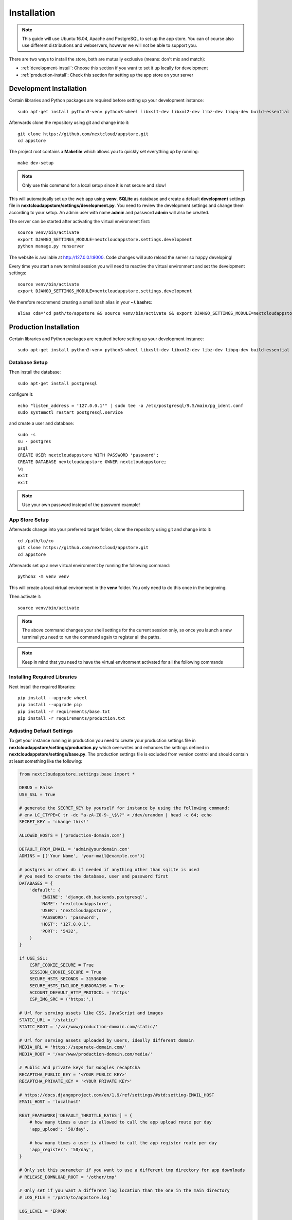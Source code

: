Installation
============
.. note:: This guide will use Ubuntu 16.04, Apache and PostgreSQL to set up the app store. You can of course also use different distributions and webservers, however we will not be able to support you.

There are two ways to install the store, both are mutually exclusive (means: don't mix and match):

* :ref:`development-install`: Choose this section if you want to set it up locally for development
* :ref:`production-install`: Check this section for setting up the app store on your server

.. _development-install:

Development Installation
------------------------
Certain libraries and Python packages are required before setting up your development instance::

    sudo apt-get install python3-venv python3-wheel libxslt-dev libxml2-dev libz-dev libpq-dev build-essential python3-dev python3-setuptools git gettext libssl-dev

Afterwards clone the repository using git and change into it::

    git clone https://github.com/nextcloud/appstore.git
    cd appstore

The project root contains a **Makefile** which allows you to quickly set everything up by running::

    make dev-setup

.. note:: Only use this command for a local setup since it is not secure and slow!

This will automatically set up the web app using **venv**, **SQLite** as database and create a default **development** settings file in **nextcloudappstore/settings/development.py**. You need to review the development settings and change them according to your setup. An admin user with name **admin** and password **admin** will also be created.

The server can be started after activating the virtual environment first::

    source venv/bin/activate
    export DJANGO_SETTINGS_MODULE=nextcloudappstore.settings.development
    python manage.py runserver

The website is available at `http://127.0.0.1:8000 <http://127.0.0.1:8000>`_. Code changes will auto reload the server so happy developing!

Every time you start a new terminal session you will need to reactive the virtual environment and set the development settings::

    source venv/bin/activate
    export DJANGO_SETTINGS_MODULE=nextcloudappstore.settings.development

We therefore recommend creating a small bash alias in your **~/.bashrc**::

    alias cda='cd path/to/appstore && source venv/bin/activate && export DJANGO_SETTINGS_MODULE=nextcloudappstore.settings.development'

.. _production-install:

Production Installation
-----------------------
Certain libraries and Python packages are required before setting up your development instance::

    sudo apt-get install python3-venv python3-wheel libxslt-dev libxml2-dev libz-dev libpq-dev build-essential python3-dev python3-setuptools git gettext libssl-dev


Database Setup
~~~~~~~~~~~~~~
Then install the database::

    sudo apt-get install postgresql

configure it::

    echo "listen_address = '127.0.0.1'" | sudo tee -a /etc/postgresql/9.5/main/pg_ident.conf
    sudo systemctl restart postgresql.service

and create a user and database::

    sudo -s
    su - postgres
    psql
    CREATE USER nextcloudappstore WITH PASSWORD 'password';
    CREATE DATABASE nextcloudappstore OWNER nextcloudappstore;
    \q
    exit
    exit

.. note:: Use your own password instead of the password example!

App Store Setup
~~~~~~~~~~~~~~~

Afterwards change into your preferred target folder, clone the repository using git and change into it::

    cd /path/to/co
    git clone https://github.com/nextcloud/appstore.git
    cd appstore

Afterwards set up a new virtual environment by running the following command::

    python3 -m venv venv

This will create a local virtual environment in the **venv** folder. You only need to do this once in the beginning.

Then activate it::

    source venv/bin/activate

.. note:: The above command changes your shell settings for the current session only, so once you launch a new terminal you need to run the command again to register all the paths.

.. note:: Keep in mind that you need to have the virtual environment activated for all the following commands

Installing Required Libraries
~~~~~~~~~~~~~~~~~~~~~~~~~~~~~

Next install the required libraries::

    pip install --upgrade wheel
    pip install --upgrade pip
    pip install -r requirements/base.txt
    pip install -r requirements/production.txt

Adjusting Default Settings
~~~~~~~~~~~~~~~~~~~~~~~~~~
To get your instance running in production you need to create your production settings file in **nextcloudappstore/settings/production.py** which overwrites and enhances the settings defined in **nextcloudappstore/settings/base.py**. The production settings file is excluded from version control and should contain at least something like the following:

.. code-block:: python

    from nextcloudappstore.settings.base import *

    DEBUG = False
    USE_SSL = True

    # generate the SECRET_KEY by yourself for instance by using the following command:
    # env LC_CTYPE=C tr -dc "a-zA-Z0-9-_\$\?" < /dev/urandom | head -c 64; echo
    SECRET_KEY = 'change this!'

    ALLOWED_HOSTS = ['production-domain.com']

    DEFAULT_FROM_EMAIL = 'admin@yourdomain.com'
    ADMINS = [('Your Name', 'your-mail@example.com')]

    # postgres or other db if needed if anything other than sqlite is used
    # you need to create the database, user and password first
    DATABASES = {
        'default': {
            'ENGINE': 'django.db.backends.postgresql',
            'NAME': 'nextcloudappstore',
            'USER': 'nextcloudappstore',
            'PASSWORD': 'password',
            'HOST': '127.0.0.1',
            'PORT': '5432',
        }
    }

    if USE_SSL:
        CSRF_COOKIE_SECURE = True
        SESSION_COOKIE_SECURE = True
        SECURE_HSTS_SECONDS = 31536000
        SECURE_HSTS_INCLUDE_SUBDOMAINS = True
        ACCOUNT_DEFAULT_HTTP_PROTOCOL = 'https'
        CSP_IMG_SRC = ('https:',)

    # Url for serving assets like CSS, JavaScript and images
    STATIC_URL = '/static/'
    STATIC_ROOT = '/var/www/production-domain.com/static/'

    # Url for serving assets uploaded by users, ideally different domain
    MEDIA_URL = 'https://separate-domain.com/'
    MEDIA_ROOT = '/var/www/production-domain.com/media/'

    # Public and private keys for Googles recaptcha
    RECAPTCHA_PUBLIC_KEY = '<YOUR PUBLIC KEY>'
    RECAPTCHA_PRIVATE_KEY = '<YOUR PRIVATE KEY>'

    # https://docs.djangoproject.com/en/1.9/ref/settings/#std:setting-EMAIL_HOST
    EMAIL_HOST = 'localhost'

    REST_FRAMEWORK['DEFAULT_THROTTLE_RATES'] = {
        # how many times a user is allowed to call the app upload route per day
        'app_upload': '50/day',

        # how many times a user is allowed to call the app register route per day
        'app_register': '50/day',
    }

    # Only set this parameter if you want to use a different tmp directory for app downloads
    # RELEASE_DOWNLOAD_ROOT = '/other/tmp'

    # Only set if you want a different log location than the one in the main directory
    # LOG_FILE = '/path/to/appstore.log'

    LOG_LEVEL = 'ERROR'

    LOGGING['handlers']['file']['filename'] = LOG_FILE
    LOGGING['handlers']['file']['level'] = LOG_LEVEL
    LOGGING['loggers']['django']['level'] = LOG_LEVEL

    # minimum number of comments to calculate a rating
    RATING_THRESHOLD = 5

    # number of days to include from today in the recent ratings calculation
    RATING_RECENT_DAY_RANGE = 90

    # Defaults to true, can be used to for development to only warn when the
    # certificate check failed
    # VALIDATE_CERTIFICATES = True

Then set the file as the active settings file::

    export DJANGO_SETTINGS_MODULE=nextcloudappstore.settings.production

.. note:: Absolutely make sure to generate a new **SECRET_KEY** value! Use the following command for instance to generate a token:

::

    env LC_CTYPE=C tr -dc "a-zA-Z0-9-_\$\?" < /dev/urandom | head -c 64; echo

For more settings, check the `settings documentation <https://docs.djangoproject.com/en/1.9/ref/settings/>`_.


Creating the Database Schema
~~~~~~~~~~~~~~~~~~~~~~~~~~~~
After all settings are adjusted, create the database schema by running the following command::

    python manage.py migrate

Creating an Admin User
~~~~~~~~~~~~~~~~~~~~~~
To create the initial admin user and verify his email, run the following command::

    python manage.py createsuperuser --username admin --email admin@admin.com
    echo "from django.contrib.auth.models import User; from allauth.account.models import EmailAddress; EmailAddress.objects.create(user=User.objects.get(username='admin'), email='admin@example.com', verified=True, primary=True)" | python manage.py shell --settings nextcloudappstore.settings.production

The first command will ask for the password.

Loading Initial Data
~~~~~~~~~~~~~~~~~~~~
To prepopulate the database with categories and other data run the following command::

    python manage.py loaddata nextcloudappstore/**/fixtures/*.json

Initializing Translations
~~~~~~~~~~~~~~~~~~~~~~~~~
To import all translations run::

    python manage.py compilemessages
    python manage.py importdbtranslations

Placing Static Content
~~~~~~~~~~~~~~~~~~~~~~
Django web apps usually ship static content such as JavaScript, CSS and images inside the project folder's apps. In order for them to be served by your web server they need to be gathered and placed inside a folder accessible by your server. To do that first create the appropriate folders::

    sudo mkdir -p /var/www/production-domain.com/static/
    sudo mkdir -p  /var/www/production-domain.com/media/

Then copy the files into the folders by executing the following commands::

    sudo chown -R $(whoami):users /var/www
    python manage.py collectstatic
    sudo chown -R www-data:www-data /var/www

This will place the contents inside the folder configured under the key **STATIC_ROOT** and **MEDIA_ROOT** inside your **nextcloudappstore/settings/production.py**

Configuring the Web-Server
~~~~~~~~~~~~~~~~~~~~~~~~~~
First install Apache and mod_wsgi::

    sudo apt-get install apache2 libapache2-mod-wsgi-py3

Then adjust the config in **/etc/apache2/sites-enabled/default.conf** and add the following configuration to your **VirtualHost** section:

.. code-block:: apache

    <VirtualHost *:80>

    WSGIDaemonProcess apps python-home=/path/to/appstore/venv python-path=/path/to/appstore
    WSGIProcessGroup apps
    WSGIScriptAlias / /path/to/appstore/nextcloudappstore/wsgi.py
    WSGIPassAuthorization On
    Alias /static/ /var/www/production-domain.com/static/
    Alias /schema/apps/info.xsd /path/to/appstore/nextcloudappstore/core/api/v1/release/info.xsd

    <Directory /path/to/appstore/nextcloudappstore>
        <Files wsgi.py>
            Require all granted
        </Files>
    </Directory>

    <Directory /path/to/appstore/nextcloudappstore/core/api/v1/release>
        <Files info.xsd>
            Require all granted
        </Files>
    </Directory>

    <Directory /var/www/production-domain.com/static/>
        Require all granted
        AllowOverride None
    </Directory>

    <Directory /var/www/production-domain.com/media/>
        Require all granted
        AllowOverride None
    </Directory>

    </VirtualHost>

.. note:: Your configuration will look different depending on where you place your static files and if you enable SSL. This is just a very minimal non HTTPS example.

Finally restart Apache::

    sudo systemctl restart apache2

Logging
~~~~~~~

Depending on where you have configured the log file location, you need to give your web server access to it. By default the logfile is in the main directory which also contains the **manage.py** and **README.rst**.

First create the log file::

    touch appstore.log

**Apache**:

Then give your web server access to it::

    sudo chown www-data:www-data appstore.log

Afterwards restart your web server::

    sudo systemctl restart apache2

Configure Social Logins
~~~~~~~~~~~~~~~~~~~~~~~
Once the App Store is up and running social login needs to be configured. The App Store uses `django-allauth <https://django-allauth.readthedocs.io>`_ for local and social login. In order to configure these logins, most providers require you to register your app beforehand.

**GitHub**

GitHub is currently the only supported social login. In order to register the App Store, go to `your application settings page <https://github.com/settings/applications/new>`_ and enter the following details:

* **Application name**: Nextcloud App Store
* **Homepage URL**: https://apps.nextcloud.com
* **Authorization callback URL**: https://apps.nextcloud.com/github/login/callback/

Afterwards your **client id** and **client secret** are displayed. These need to be saved inside the database. To do that, either log into the admin interface, change your site's domain and add GitHub as a new social application or run the following command::

    python manage.py setupsocial --github-secret "SECRET" --github-client-id "CLIENT_ID" --domain apps.nextcloud.com

.. note:: The above mentioned domains need to be changed if you want to run the App Store on a different server.

.. note:: For local testing use localhost:8000 as domain name. Furthermore the confirmation mail will also be printed in your shell that was used to start the development server.

Keeping Up To Date
~~~~~~~~~~~~~~~~~~

To fetch the latest changes from the repository change into the directory that you've cloned and run::

    git pull --rebase origin master

If not active, activate the virtual environment::

    source venv/bin/activate
    export DJANGO_SETTINGS_MODULE=nextcloudappstore.settings.production

Then adjust the database schema (if changed) by running the migrations::

    python manage.py migrate

load new fixtures::

    python manage.py loaddata nextcloudappstore/**/fixtures/*.json

and install any dependencies (if changed)::

    pip install --upgrade wheel
    pip install --upgrade pip
    pip install --upgrade -r requirements/base.txt
    pip install --upgrade -r requirements/production.txt

update translations::

    python manage.py compilemessages
    python manage.py importdbtranslations

Finally run the **collectstatic** command to copy updated assets into the web server's folder::

    sudo chown -R $(whoami):users /var/www
    python manage.py collectstatic
    sudo chown -R www-data:www-data /var/www

and reload apache::

    sudo systemctl reload apache2

.. note:: If you are running Ubuntu and Apache, there is a maintenance script available by running

.. code-block:: bash

    git pull --rebase origin master
    sudo chown -R $(whoami):users /var/www
    bash scripts/maintenance/update.sh apache
    sudo chown -R www-data:www-data /var/www
